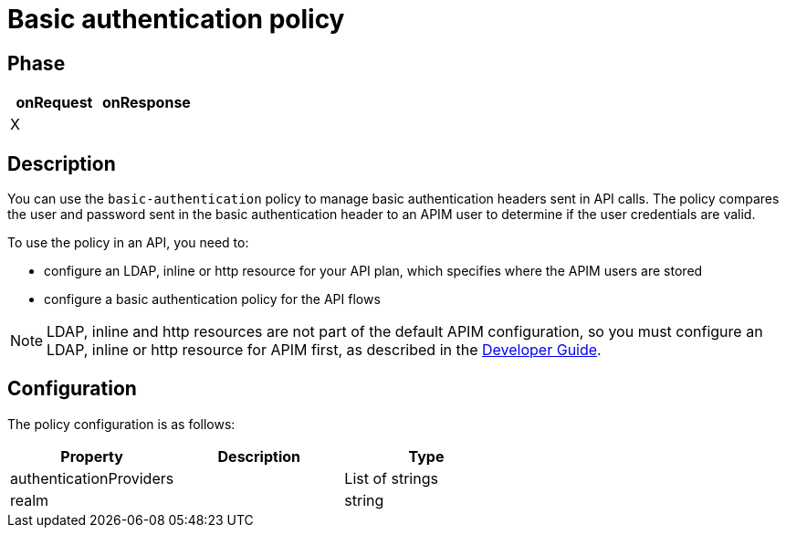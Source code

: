 = Basic authentication policy

ifdef::env-github[]
image:https://img.shields.io/static/v1?label=Available%20at&message=Gravitee.io&color=1EC9D2["Gravitee.io", link="https://download.gravitee.io/#graviteeio-apim/plugins/policies/gravitee-policy-basic-authentication/"]
image:https://img.shields.io/badge/License-Apache%202.0-blue.svg["License", link="https://github.com/gravitee-io/gravitee-policy-basic-authentication/blob/master/LICENSE.txt"]
image:https://img.shields.io/badge/semantic--release-conventional%20commits-e10079?logo=semantic-release["Releases", link="https://github.com/gravitee-io/gravitee-policy-basic-authentication/releases"]
image:https://circleci.com/gh/gravitee-io/gravitee-policy-basic-authentication.svg?style=svg["CircleCI", link="https://circleci.com/gh/gravitee-io/gravitee-policy-basic-authentication"]
endif::[]

== Phase

[cols="2*", options="header"]
|===
^|onRequest
^|onResponse

^.^| X
^.^|

|===

== Description

You can use the `basic-authentication` policy to manage basic authentication headers sent in API calls. The policy compares the user and password sent in the basic authentication header to an APIM user to determine if the user credentials are valid.

To use the policy in an API, you need to:

* configure an LDAP, inline or http resource for your API plan, which specifies where the APIM users are stored
* configure a basic authentication policy for the API flows

NOTE: LDAP, inline and http resources are not part of the default APIM configuration, so you must configure an LDAP, inline or http resource for APIM first, as described in the link:/apim/3.x/apim_devguide_plugins.html[Developer Guide^].

== Configuration

The policy configuration is as follows:

|===
|Property |Description |Type

|authenticationProviders||List of strings
|realm||string
